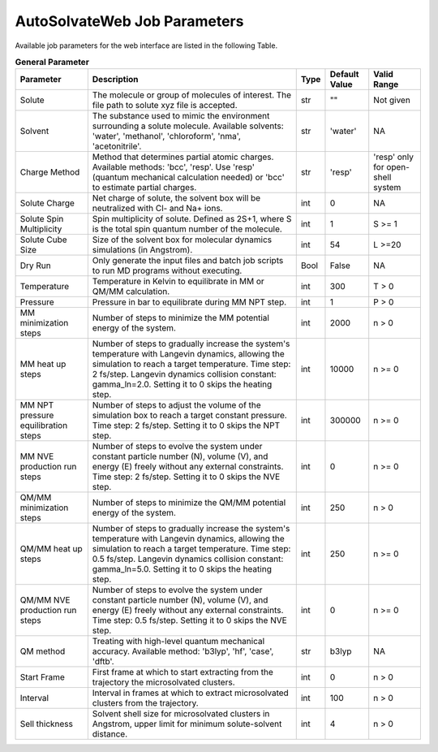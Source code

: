 AutoSolvateWeb Job Parameters
=============================

Available job parameters for the web interface are listed in the following Table.

.. list-table:: **General Parameter**
   :widths: auto
   :header-rows: 1
   :class: longtable

   * - **Parameter**
     - **Description**
     - **Type**
     - **Default Value**
     - **Valid Range**
   * - Solute
     - The molecule or group of molecules of interest. The file path to solute xyz file is accepted.
     - str
     - ""
     - Not given
   * - Solvent
     - The substance used to mimic the environment surrounding a solute molecule. Available solvents: 'water', 'methanol', 'chloroform', 'nma', 'acetonitrile'.
     - str
     - 'water'
     - NA
   * - Charge Method
     - Method that determines partial atomic charges. Available methods: 'bcc', 'resp'. Use 'resp' (quantum mechanical calculation needed) or 'bcc' to estimate partial charges.
     - str
     - 'resp'
     - 'resp' only for open-shell system
   * - Solute Charge
     - Net charge of solute, the solvent box will be neutralized with Cl- and Na+ ions.
     - int
     - 0
     - NA
   * - Solute Spin Multiplicity
     - Spin multiplicity of solute. Defined as 2S+1, where S is the total spin quantum number of the molecule.
     - int
     - 1
     - S >= 1
   * - Solute Cube Size
     - Size of the solvent box for molecular dynamics simulations (in Angstrom).
     - int
     - 54
     - L >=20
   * - Dry Run
     - Only generate the input files and batch job scripts to run MD programs without executing.
     - Bool
     - False
     - NA
   * - Temperature
     - Temperature in Kelvin to equilibrate in MM or QM/MM calculation.
     - int
     - 300
     - T > 0
   * - Pressure
     - Pressure in bar to equilibrate during MM NPT step.
     - int
     - 1
     - P > 0
   * - MM minimization steps
     - Number of steps to minimize the MM potential energy of the system.
     - int
     - 2000
     - n > 0
   * - MM heat up steps
     - Number of steps to gradually increase the system's temperature with Langevin dynamics, allowing the simulation to reach a target temperature. Time step: 2 fs/step. Langevin dynamics collision constant: gamma_ln=2.0. Setting it to 0 skips the heating step. 
     - int
     - 10000
     - n >= 0
   * - MM NPT pressure equilibration steps
     - Number of steps to adjust the volume of the simulation box to reach a target constant pressure. Time step: 2 fs/step. Setting it to 0 skips the NPT step.
     - int
     - 300000
     - n >= 0
   * - MM NVE production run steps
     - Number of steps to evolve the system under constant particle number (N), volume (V), and energy (E) freely without any external constraints. Time step: 2 fs/step. Setting it to 0 skips the NVE step. 
     - int
     - 0
     - n >= 0
   * - QM/MM minimization steps
     - Number of steps to minimize the QM/MM potential energy of the system.
     - int
     - 250
     - n > 0
   * - QM/MM heat up steps
     - Number of steps to gradually increase the system's temperature with Langevin dynamics, allowing the simulation to reach a target temperature. Time step: 0.5 fs/step. Langevin dynamics collision constant: gamma_ln=5.0. Setting it to 0 skips the heating step. 
     - int
     - 250
     - n >= 0
   * - QM/MM NVE production run steps
     - Number of steps to evolve the system under constant particle number (N), volume (V), and energy (E) freely without any external constraints. Time step: 0.5 fs/step. Setting it to 0 skips the NVE step. 
     - int
     - 0
     - n >= 0
   * - QM method
     - Treating with high-level quantum mechanical accuracy. Available method: 'b3lyp', 'hf', 'case', 'dftb'.
     - str
     - b3lyp
     - NA
   * - Start Frame
     - First frame at which to start extracting from the trajectory the microsolvated clusters.
     - int
     - 0
     - n > 0
   * - Interval
     - Interval in frames at which to extract microsolvated clusters from the trajectory.
     - int
     - 100
     - n > 0
   * - Sell thickness
     - Solvent shell size for microsolvated clusters in Angstrom, upper limit for minimum solute-solvent distance.
     - int
     - 4
     - n > 0
